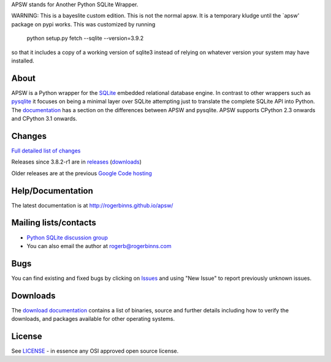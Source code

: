 APSW stands for Another Python SQLite Wrapper.

WARNING: This is a bayeslite custom edition.  This is not the normal
apsw.  It is a temporary kludge until the `apsw' package on pypi
works.  This was customized by running

    python setup.py fetch --sqlite --version=3.9.2

so that it includes a copy of a working version of sqlite3 instead of
relying on whatever version your system may have installed.

About
=====

APSW is a Python wrapper for the `SQLite <http://sqlite.org/>`__
embedded relational database engine. In contrast to other wrappers
such as `pysqlite <https://github.com/ghaering/pysqlite>`__ it focuses
on being a minimal layer over SQLite attempting just to translate the
complete SQLite API into Python.  The `documentation
<http://rogerbinns.github.io/apsw/pysqlite.html>`__ has a section on
the differences between APSW and pysqlite.  APSW supports CPython 2.3
onwards and CPython 3.1 onwards.

Changes
=======

`Full detailed list of changes <http://rogerbinns.github.io/apsw/changes.html>`__

Releases since 3.8.2-r1 are in `releases
<https://github.com/rogerbinns/apsw/releases>`__ (`downloads
<http://rogerbinns.github.io/apsw/download.html>`__)

Older releases are at the previous `Google Code hosting
<https://code.google.com/p/apsw/downloads/list?can=1>`__

Help/Documentation
==================

The latest documentation is at http://rogerbinns.github.io/apsw/

Mailing lists/contacts
======================

* `Python SQLite discussion group <http://groups.google.com/group/python-sqlite>`__
* You can also email the author at rogerb@rogerbinns.com

Bugs
====

You can find existing and fixed bugs by clicking on `Issues
<https://github.com/rogerbinns/apsw/issues>`__ and using "New Issue"
to report previously unknown issues.

Downloads
=========

The `download documentation
<http://rogerbinns.github.io/apsw/download.html>`__ contains a list of
binaries, source and further details including how to verify the
downloads, and packages available for other operating systems.

License
=======

See `LICENSE
<https://github.com/rogerbinns/apsw/blob/master/LICENSE>`__ - in
essence any OSI approved open source license.

